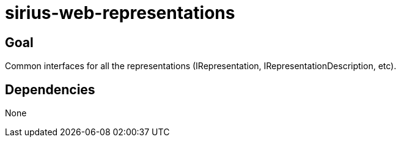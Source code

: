 = sirius-web-representations

== Goal

Common interfaces for all the representations (IRepresentation, IRepresentationDescription, etc).

== Dependencies

None